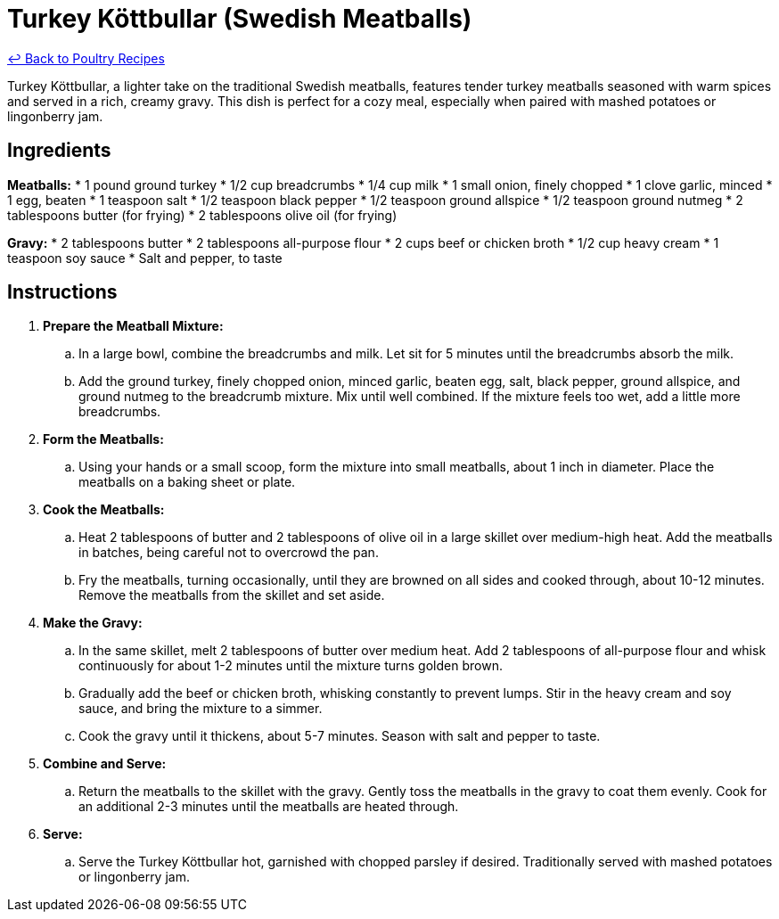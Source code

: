 = Turkey Köttbullar (Swedish Meatballs)

link:./README.me[&larrhk; Back to Poultry Recipes]

Turkey Köttbullar, a lighter take on the traditional Swedish meatballs, features tender turkey meatballs seasoned with warm spices and served in a rich, creamy gravy. This dish is perfect for a cozy meal, especially when paired with mashed potatoes or lingonberry jam.

== Ingredients
*Meatballs:*
* 1 pound ground turkey
* 1/2 cup breadcrumbs
* 1/4 cup milk
* 1 small onion, finely chopped
* 1 clove garlic, minced
* 1 egg, beaten
* 1 teaspoon salt
* 1/2 teaspoon black pepper
* 1/2 teaspoon ground allspice
* 1/2 teaspoon ground nutmeg
* 2 tablespoons butter (for frying)
* 2 tablespoons olive oil (for frying)

*Gravy:*
* 2 tablespoons butter
* 2 tablespoons all-purpose flour
* 2 cups beef or chicken broth
* 1/2 cup heavy cream
* 1 teaspoon soy sauce
* Salt and pepper, to taste

== Instructions
. *Prepare the Meatball Mixture:*
.. In a large bowl, combine the breadcrumbs and milk. Let sit for 5 minutes until the breadcrumbs absorb the milk.
.. Add the ground turkey, finely chopped onion, minced garlic, beaten egg, salt, black pepper, ground allspice, and ground nutmeg to the breadcrumb mixture. Mix until well combined. If the mixture feels too wet, add a little more breadcrumbs.
. *Form the Meatballs:*
.. Using your hands or a small scoop, form the mixture into small meatballs, about 1 inch in diameter. Place the meatballs on a baking sheet or plate.
. *Cook the Meatballs:*
.. Heat 2 tablespoons of butter and 2 tablespoons of olive oil in a large skillet over medium-high heat. Add the meatballs in batches, being careful not to overcrowd the pan.
.. Fry the meatballs, turning occasionally, until they are browned on all sides and cooked through, about 10-12 minutes. Remove the meatballs from the skillet and set aside.
. *Make the Gravy:*
.. In the same skillet, melt 2 tablespoons of butter over medium heat. Add 2 tablespoons of all-purpose flour and whisk continuously for about 1-2 minutes until the mixture turns golden brown.
.. Gradually add the beef or chicken broth, whisking constantly to prevent lumps. Stir in the heavy cream and soy sauce, and bring the mixture to a simmer.
.. Cook the gravy until it thickens, about 5-7 minutes. Season with salt and pepper to taste.
. *Combine and Serve:*
.. Return the meatballs to the skillet with the gravy. Gently toss the meatballs in the gravy to coat them evenly. Cook for an additional 2-3 minutes until the meatballs are heated through.
. *Serve:*
.. Serve the Turkey Köttbullar hot, garnished with chopped parsley if desired. Traditionally served with mashed potatoes or lingonberry jam.
